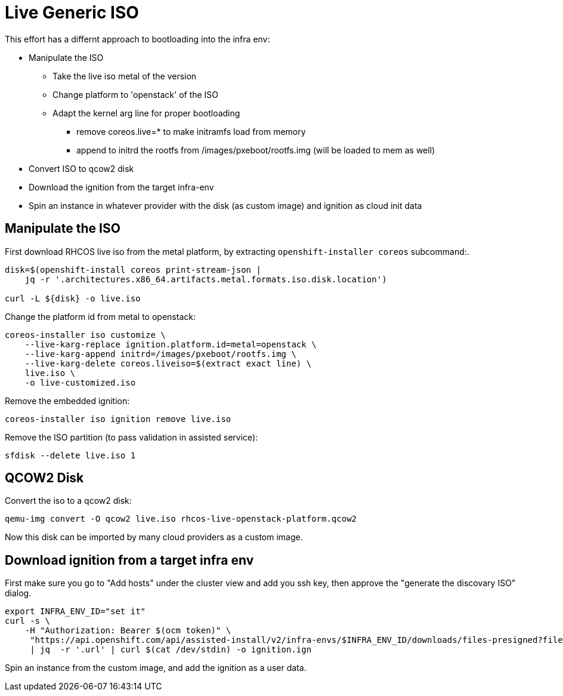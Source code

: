 = Live Generic ISO

This effort has a differnt approach to bootloading into the infra env:

* Manipulate the ISO
  - Take the live iso metal of the version
  - Change platform to 'openstack' of the ISO
  - Adapt the kernel arg line for proper bootloading
    ** remove coreos.live=* to make initramfs load from memory
    ** append to initrd the rootfs from /images/pxeboot/rootfs.img (will be loaded to mem as well)
* Convert ISO to qcow2 disk
* Download the ignition from the target infra-env
* Spin an instance in whatever provider with the disk (as custom image) and ignition as cloud init data

== Manipulate the ISO

.First download RHCOS live iso from the metal platform, by extracting `openshift-installer coreos` subcommand:.
[source,bash]
-------------
disk=$(openshift-install coreos print-stream-json |
    jq -r '.architectures.x86_64.artifacts.metal.formats.iso.disk.location')

curl -L ${disk} -o live.iso
-------------


.Change the platform id from metal to openstack:
[source,bash]
-------------
coreos-installer iso customize \
    --live-karg-replace ignition.platform.id=metal=openstack \
    --live-karg-append initrd=/images/pxeboot/rootfs.img \
    --live-karg-delete coreos.liveiso=$(extract exact line) \
    live.iso \
    -o live-customized.iso
-------------


.Remove the embedded ignition:
[source,bash]
-------------
coreos-installer iso ignition remove live.iso 
-------------

.Remove the ISO partition (to pass validation in assisted service):
[source,bash]
-------------
sfdisk --delete live.iso 1
-------------

== QCOW2 Disk

.Convert the iso to a qcow2 disk:
[source,bash]
-------------
qemu-img convert -O qcow2 live.iso rhcos-live-openstack-platform.qcow2
-------------

Now this disk can be imported by many cloud providers as a custom image.


== Download ignition from a target infra env

First make sure you go to "Add hosts" under the cluster view and add you ssh key,
then approve the "generate the discovary ISO" dialog.
[source,bash]
-------------
export INFRA_ENV_ID="set it"
curl -s \
    -H "Authorization: Bearer $(ocm token)" \
     "https://api.openshift.com/api/assisted-install/v2/infra-envs/$INFRA_ENV_ID/downloads/files-presigned?file_name=discovery.ign" \
     | jq  -r '.url' | curl $(cat /dev/stdin) -o ignition.ign

-------------

Spin an instance from the custom image, and add the ignition as a user data.


